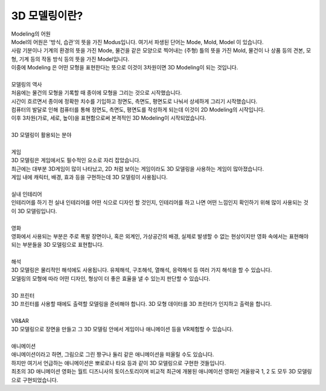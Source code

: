 3D 모델링이란?
^^^^^^^^^^^^^^^^^^^^^^^^^^^^^^^^^^^^

.. raw:: html

    <style> 
    .orangecircle {color:#ff5300; font-size:20px} 
    .blackcircle {color:black; font-size:20px} 
    .bluecircle {color:#3172f4; font-size:20px}
    .skybluecircle {color:#00FFFF; font-size:20px}
    .yellowcircle {color:#fbbc05; font-size:20px}
    .subtitle {color:black; font-weight:bold; font-size:28px}
    .subtitlesmall {color:black; font-weight:bold; font-size:24px}
    .blackbold {color:black; font-weight:bold;}
    .redbold {color:red; font-weight:bold;}
    </style>

.. role:: orangecircle
.. role:: blackcircle
.. role:: bluecircle
.. role:: skybluecircle
.. role:: yellowcircle
.. role:: subtitle
.. role:: subtitlesmall
.. role:: blackbold
.. role:: redbold


| :subtitle:`Modeling의 어원`

.. image:: ../../images/Lv3/Chapter_Modeling/Modeling_1.jpg
   :width: 600
   :align: center

| Model의 어원은 '방식, 습관'의 뜻을 가진 Modus입니다. 여기서 파생된 단어는 Mode, Mold, Model 이 있습니다. 
| 사람 기분이나 기계의 환경의 뜻을 가진 Mode, 물건을 같은 모양으로 찍어내는 (주형) 틀의 뜻을 가진 Mold, 물건이 나 상품 등의 견본, 모형, 기계 등의 작동 방식 등의 뜻을 가진 Model입니다. 
| 이중에 Modeling 은 어떤 모형을 표현한다는 뜻으로 이것이 3차원이면 3D Modeling이 되는 것입니다.
|
| :subtitle:`모델링의 역사`

.. image:: ../../images/Lv3/Chapter_Modeling/Modeling_2.jpg
   :width: 600
   :align: center

| 처음에는 물건의 모형을 기록할 때 종이에 모형을 그리는 것으로 시작했습니다.

.. image:: ../../images/Lv3/Chapter_Modeling/Modeling_3.png
   :width: 600
   :align: center

| 시간이 흐르면서 종이에 정확한 치수를 기입하고 정면도, 측면도, 평면도로 나눠서 상세하게 그리기 시작했습니다. 
| 컴퓨터의 발달로 인해 컴퓨터를 통해 정면도, 측면도, 평면도를 작성하게 되는데 이것이 2D Modeling의 시작입니다.

.. image:: ../../images/Lv3/Chapter_Modeling/Modeling_4.png
   :width: 600
   :align: center

| 이후 3차원(가로, 세로, 높이)을 표현함으로써 본격적인 3D Modeling이 시작되었습니다.
|
| :subtitle:`3D 모델링이 활용되는 분야`
|
| :blackbold:`게임`

.. image:: ../../images/Lv3/Chapter_Modeling/Modeling_5.jpg
   :width: 600
   :align: center

| 3D 모델링은 게임에서도 필수적인 요소로 자리 잡았습니다. 
| 최근에는 대부분 3D게임이 많이 나타났고, 2D 처럼 보이는 게임이라도 3D 모델링을 사용하는 게임이 많아졌습니다. 
| 게임 내에 캐릭터, 배경, 효과 등을 구현하는데 3D 모델링이 사용됩니다.
|
| :blackbold:`실내 인테리어`

.. image:: ../../images/Lv3/Chapter_Modeling/Modeling_6.jpg
   :width: 600
   :align: center

| 인테리어를 하기 전 실내 인테리어를 어떤 식으로 디자인 할 것인지, 인테리어를 하고 나면 어떤 느낌인지 확인하기 위해 많이 사용되는 것이 3D 모델링입니다. 
|
| :blackbold:`영화`

.. image:: ../../images/Lv3/Chapter_Modeling/Modeling_7.jpg
   :width: 600
   :align: center

| 영화에서 사용되는 부분은 주로 폭발 장면이나, 혹은 외계인, 가상공간의 배경, 실제로 발생할 수 없는 현상이지만 영화 속에서는 표현해야 되는 부분들을 3D 모델링으로 표현합니다. 
|
| :blackbold:`해석`

.. image:: ../../images/Lv3/Chapter_Modeling/Modeling_8.png
   :width: 600
   :align: center

| 3D 모델링은 물리적인 해석에도 사용됩니다. 유체해석, 구조해석, 열해석, 응력해석 등 여러 가지 해석을 할 수 있습니다. 
| 모델링의 모형에 따라 어떤 디자인, 형상이 더 좋은 효율을 낼 수 있는지 판단할 수 있습니다.
|
| :blackbold:`3D 프린터`

.. image:: ../../images/Lv3/Chapter_Modeling/Modeling_9.png
   :width: 400
   :align: center

| 3D 프린터를 사용할 때에도 출력할 모델링을 준비해야 합니다. 3D 모형 데이터를 3D 프린터가 인지하고 출력을 합니다.
|
| :blackbold:`VR&AR`

.. image:: ../../images/Lv3/Chapter_Modeling/Modeling_10.jpg
   :width: 600
   :align: center
   
| 3D 모델링으로 장면을 만들고 그 3D 모델링 안에서 게임이나 애니메이션 등을 VR체험할 수 있습니다. 
|
| :blackbold:`애니메이션`

.. image:: ../../images/Lv3/Chapter_Modeling/Modeling_11.png
   :width: 600
   :align: center

| 애니메이션이라고 하면, 그림으로 그린 짱구나 둘리 같은 애니메이션을 떠올릴 수도 있습니다. 
| 하지만 여기서 언급하는 애니메이션은 뽀로로나 타요 등과 같이 3D 모델링으로 구현한 것들입니다. 
| 최초의 3D 애니메이션 영화는 월트 디즈니사의 토이스토리이며 비교적 최근에 개봉된 애니메이션 영화인 겨울왕국 1, 2 도 모두 3D 모델링으로 구현되었습니다.